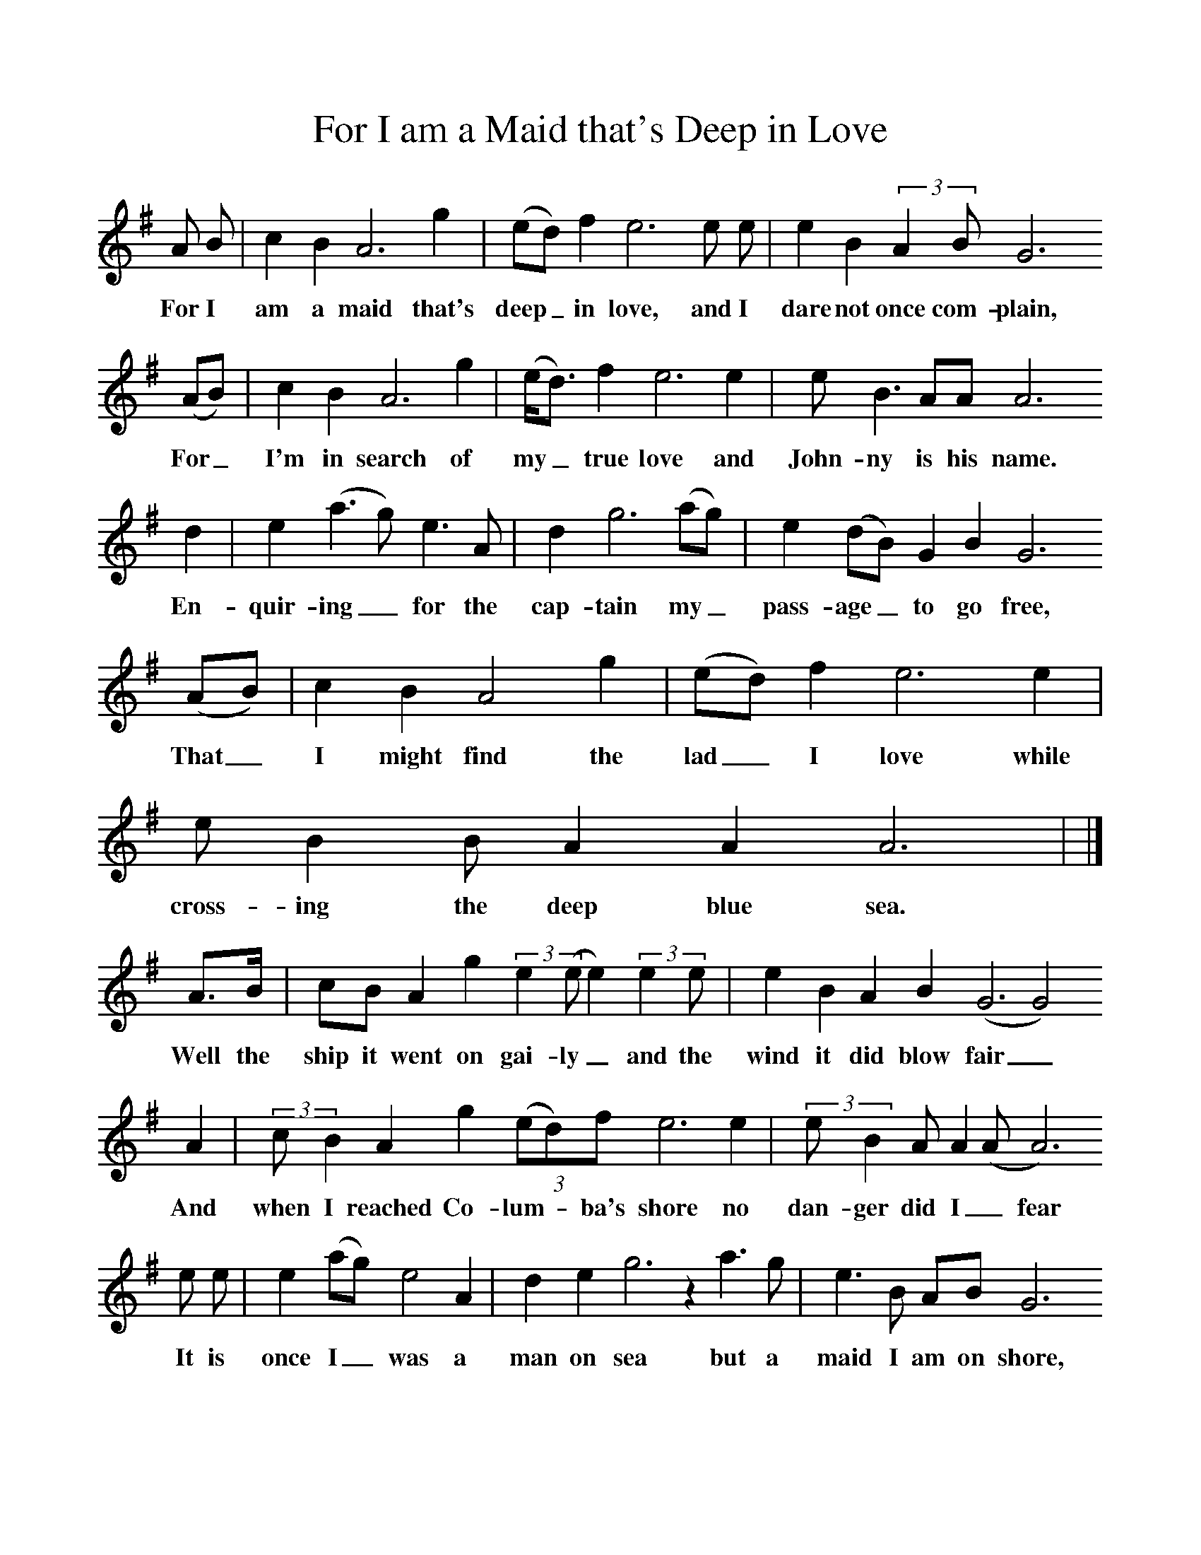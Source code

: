 %%scale 1
X:1     %Music
T:For I am a Maid that's Deep in Love
B:Journal of the English Folk Dance and Song Society, Dec 1953
F:http://www.folkinfo.org/songs
S:Mrs Costello
Z:Patrick Shuldham-Shaw
M:none
L:1/8     %
K:G
A B |c2 B2 A6 g2 |(ed) f2 e6 e e | e2 B2 (3:2:2A2B G6
w:For I am a maid that's deep_ in love, and I dare not once com-plain,
(AB) | c2 B2 A6 g2 |(e/d3/2) f2 e6 e2 | e B3 AA A6 
w:For_ I'm in search of my_ true love and John-ny is his name.
d2 | e2 (a3 g) e3 A | d2 g6 (ag) | e2 (dB) G2 B2 G6
w: En-quir-ing_ for the cap-tain my_ pass-age_ to go free, 
(AB) | c2 B2 A4 g2 | (ed) f2 e6 e2 | e B2 B A2 A2 A6 | |]
w:That_ I might find the lad_ I love while cross-ing the deep blue sea. 
A3/2B/ |cB A2 g2 (3:2:2e2(ee2) (3:2:2e2e  | e2 B2 A2 B2 (G6G4) 
w:Well the ship it went on gai-ly_ and the wind it did blow fair_ 
A2 |(3:2:2cB2 A2 g2 (3:2:3(ed)f e6 e2  | (3:2:2eB2A A2 (AA6) 
w:And when I reached Co-lum -ba's shore no  dan-ger did I _fear
e e |e2 (ag) e4 A2  |d2 e2 g6 z2 a3 g  |e3 B AB G6 
w: It is once I_ was a man on sea but a maid I am on shore, 
AB  |(3:2:3cB(A A4)g2 |(3:2:3(ed)f e6 e2  |e2 B2 AA A6  |]
w:So a-dieu, a-_dieu sea cap-*tain bold, a-dieu for ev-er-more. 
A B |cB A2 g2  |(3:2:3e d f e4 e e  |(3:2:2e B2 (3:2:3A B G-G4 
w:O come back, come back my pret-ty Mol-lie Won't you come and mar-ry me?_ 
(AB)  | (3:2:2c2B A2 g2 |(ef) e6 e2  |e B (3:2:2A2A A6 
w:I_ have a hand-some for-*tune and all I'll give to thee 
 e e  |f (a/g/) e3 A  |d (e/f/) g4 (a3/2g/)  |e (d/B/) A A G4 
w:Oh it's once I_ had my own true_ love, and_ John-ny_ was his name, 
A B  |(3:2:3 c B A-A g  |(3:2:3(ed) f e4 e2  | e2 B A2 A A4  |]
w:And un-til I find_ that lad_ I love I'll live and die a maid.